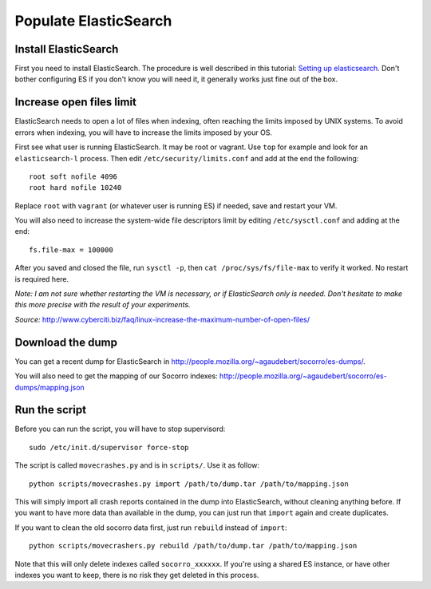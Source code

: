 .. index:: populateelasticsearch

.. _populateelasticsearch-chapter:

Populate ElasticSearch
======================

Install ElasticSearch
---------------------

First you need to install ElasticSearch. The procedure is well described in
this tutorial: `Setting up elasticsearch`_. Don't bother configuring ES if
you don't know you will need it, it generally works just fine out of the box.

.. _`Setting up elasticsearch`: http://www.elasticsearch.org/guide/en/elasticsearch/reference/current/setup.html#setup-installation

Increase open files limit
-------------------------

ElasticSearch needs to open a lot of files when indexing, often reaching
the limits imposed by UNIX systems. To avoid errors when indexing, you will
have to increase the limits imposed by your OS.

First see what user is running ElasticSearch. It may be root or vagrant. Use
``top`` for example and look for an ``elasticsearch-l`` process. Then edit
``/etc/security/limits.conf`` and add at the end the following::

    root soft nofile 4096
    root hard nofile 10240

Replace ``root`` with ``vagrant`` (or whatever user is running ES) if needed,
save and restart your VM.

You will also need to increase the system-wide file descriptors limit by
editing ``/etc/sysctl.conf`` and adding at the end::

    fs.file-max = 100000

After you saved and closed the file, run ``sysctl -p``, then
``cat /proc/sys/fs/file-max`` to verify it worked. No restart is required here.

`Note: I am not sure whether restarting the VM is necessary, or if ElasticSearch
only is needed. Don't hesitate to make this more precise with the result
of your experiments.`

`Source:` http://www.cyberciti.biz/faq/linux-increase-the-maximum-number-of-open-files/

Download the dump
-----------------

You can get a recent dump for ElasticSearch in
http://people.mozilla.org/~agaudebert/socorro/es-dumps/.

You will also need to get the mapping of our Socorro indexes:
http://people.mozilla.org/~agaudebert/socorro/es-dumps/mapping.json

Run the script
--------------

Before you can run the script, you will have to stop supervisord::

    sudo /etc/init.d/supervisor force-stop

The script is called ``movecrashes.py`` and is in ``scripts/``. Use it as follow::

    python scripts/movecrashes.py import /path/to/dump.tar /path/to/mapping.json

This will simply import all crash reports contained in the dump into
ElasticSearch, without cleaning anything before. If you want to have more data
than available in the dump, you can just run that ``import`` again and
create duplicates.

If you want to clean the old socorro data first, just run ``rebuild`` instead
of ``import``::

    python scripts/movecrashers.py rebuild /path/to/dump.tar /path/to/mapping.json

Note that this will only delete indexes called ``socorro_xxxxxx``. If you're
using a shared ES instance, or have other indexes you want to keep, there is
no risk they get deleted in this process.
